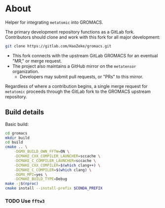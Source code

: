 * About
Helper for integrating ~metatomic~ into GROMACS.

The primary development repository functions as a GitLab fork. Contributors should clone and work with this fork for all major development:
#+begin_src bash
git clone https://gitlab.com/HaoZeke/gromacs.git
#+end_src
- This fork connects with the upstream GitLab GROMACS for an eventual "MR," or merge request.
- The project also maintains a GitHub mirror on the =metatensor= organization.
  + Developers may submit pull requests, or "PRs" to this mirror.

Regardless of where a contribution begins, a single merge request for
=metatomic= proceeds through the GitLab fork to the GROMACS upstream repository.
** Build details
Basic build:
#+begin_src bash
cd gromacs
mkdir build
cd build
cmake .. \
    -DGMX_BUILD_OWN_FFTW=ON \
    -DCMAKE_CXX_COMPILER_LAUNCHER=sccache \
    -DCMAKE_C_COMPILER_LAUNCHER=sccache \
    -DCMAKE_CXX_COMPILER=$(which clang++) \
    -DCMAKE_C_COMPILER=$(which clang) \
    -DGMX_MPI=yes \
    -DCMAKE_BUILD_TYPE=Debug
make -j$(nproc)
cmake install --install-prefix $CONDA_PREFIX
#+end_src
*** TODO Use ~fftw3~
